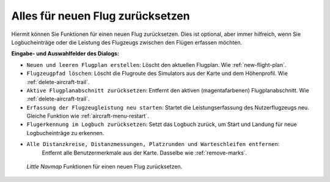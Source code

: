 |Reset all for a new Flight| Alles für neuen Flug zurücksetzen
--------------------------------------------------------------------

Hiermit können Sie Funktionen für einen neuen Flug zurücksetzen.
Dies ist optional, aber immer hilfreich, wenn Sie Logbucheinträge oder
die Leistung des Flugzeugs zwischen den Flügen erfassen möchten.

**Eingabe- und Auswahlfelder des Dialogs:**

-  ``Neuen und leeren Flugplan erstellen``: Löscht den aktuellen
   Flugplan. Wie :ref:`new-flight-plan`.
-  ``Flugzeugpfad löschen``: Löscht die Flugroute des Simulators aus
   der Karte und dem Höhenprofil. Wie :ref:`delete-aircraft-trail`.
-  ``Aktive Flugplanabschnitt zurücksetzen``: Entfernt den aktiven
   (magentafarbenen) Flugplanabschnitt. Wie :ref:`delete-aircraft-trail`.
-  ``Erfassung der Flugzeugleistung neu starten``: Startet die
   Leistungserfassung des Nutzerflugzeugs neu. Gleiche Funktion wie
   :ref:`aircraft-menu-restart`.
-  ``Flugerkennung im Logbuch zurücksetzen``: Setzt das Logbuch zurück,
   um Start und Landung für neue Logbucheinträge zu erkennen.
- ``Alle Distanzkreise, Distanzmessungen, Platzrunden und Warteschleifen entfernen``:
   Entfernt alle Benutzermerkmale aus der Karte. Dasselbe wie :ref:`remove-marks`.

.. figure:: ../images/resetflight.jpg

      *Little Navmap* Funktionen für einen neuen Flug zurücksetzen.

.. |Reset all for a new Flight| image:: ../images/icon_reload.png

